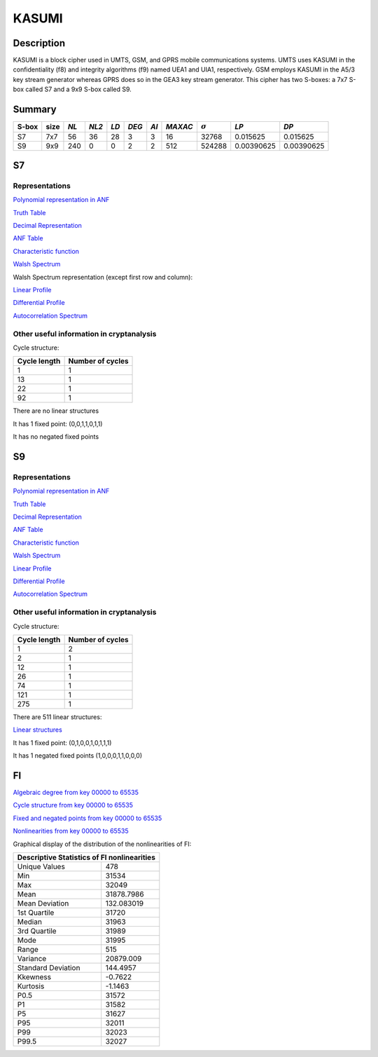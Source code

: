 ******
KASUMI
******

.. _secExamplesKASUMI

Description
===========

KASUMI is a block cipher used in UMTS, GSM, and GPRS mobile communications systems. UMTS uses KASUMI in the confidentiality (f8) and integrity algorithms (f9) named UEA1 and UIA1, respectively. GSM employs KASUMI in the A5/3 key stream generator whereas GPRS does so in the GEA3 key stream generator. This cipher has two S-boxes: a 7x7 S-box called S7 and a 9x9 S-box called S9.
 
Summary
=======

+-------+------+-----+-------+------+-------+------+---------+----------------+------------+------------+
| S-box | size |*NL* | *NL2* | *LD* | *DEG* | *AI* | *MAXAC* | :math:`\sigma` | *LP*       | *DP*       |
+=======+======+=====+=======+======+=======+======+=========+================+============+============+
| S7    | 7x7  | 56  | 36    | 28   | 3     | 3    | 16      | 32768          | 0.015625   | 0.015625   |
+-------+------+-----+-------+------+-------+------+---------+----------------+------------+------------+
| S9    | 9x9  | 240 | 0     | 0    | 2     | 2    | 512     | 524288         | 0.00390625 | 0.00390625 |
+-------+------+-----+-------+------+-------+------+---------+----------------+------------+------------+

S7
===

Representations
---------------

`Polynomial representation in ANF <https://raw.githubusercontent.com/jacubero/VBF/master/KASUMI/S7/S7.pdf>`_

`Truth Table <https://raw.githubusercontent.com/jacubero/VBF/master/KASUMI/S7/S7.tt>`_

`Decimal Representation <https://raw.githubusercontent.com/jacubero/VBF/master/KASUMI/S7/S7.dec>`_

`ANF Table <https://raw.githubusercontent.com/jacubero/VBF/master/KASUMI/S7/S7.anf>`_

`Characteristic function <https://raw.githubusercontent.com/jacubero/VBF/master/KASUMI/S7/S7.char>`_

`Walsh Spectrum <https://raw.githubusercontent.com/jacubero/VBF/master/KASUMI/S7/S7.wal>`_

Walsh Spectrum representation (except first row and column):

.. image:: /images/S7WS.png
   :width: 750 px
   :align: center

`Linear Profile <https://raw.githubusercontent.com/jacubero/VBF/master/KASUMI/S7/S7.lp>`_

`Differential Profile <https://raw.githubusercontent.com/jacubero/VBF/master/KASUMI/S7/S7.dp>`_

`Autocorrelation Spectrum <https://raw.githubusercontent.com/jacubero/VBF/master/KASUMI/S7/S7.ac>`_

Other useful information in cryptanalysis
-----------------------------------------

Cycle structure:

+--------------+------------------+
| Cycle length | Number of cycles |
+==============+==================+
| 1            | 1                |
+--------------+------------------+
| 13           | 1                |
+--------------+------------------+
| 22           | 1                |
+--------------+------------------+
| 92           | 1                |
+--------------+------------------+

There are no linear structures

It has 1 fixed point: (0,0,1,1,0,1,1)

It has no negated fixed points

S9
===

Representations
---------------

`Polynomial representation in ANF <https://raw.githubusercontent.com/jacubero/VBF/master/KASUMI/S9/S9.pdf>`_

`Truth Table <https://raw.githubusercontent.com/jacubero/VBF/master/KASUMI/S9/S9.tt>`_

`Decimal Representation <https://raw.githubusercontent.com/jacubero/VBF/master/KASUMI/S9/S9.dec>`_

`ANF Table <https://raw.githubusercontent.com/jacubero/VBF/master/KASUMI/S9/S9.anf>`_

`Characteristic function <https://raw.githubusercontent.com/jacubero/VBF/master/KASUMI/S9/S9.char>`_

`Walsh Spectrum <https://raw.githubusercontent.com/jacubero/VBF/master/KASUMI/S9/S9.wal>`_

`Linear Profile <https://raw.githubusercontent.com/jacubero/VBF/master/KASUMI/S9/S9.lp>`_

`Differential Profile <https://raw.githubusercontent.com/jacubero/VBF/master/KASUMI/S9/S9.dp>`_

`Autocorrelation Spectrum <https://raw.githubusercontent.com/jacubero/VBF/master/KASUMI/S9/S9.ac>`_

Other useful information in cryptanalysis
-----------------------------------------

Cycle structure:

+--------------+------------------+
| Cycle length | Number of cycles |
+==============+==================+
| 1            | 2                |
+--------------+------------------+
| 2            | 1                |
+--------------+------------------+
| 12           | 1                |
+--------------+------------------+
| 26           | 1                |
+--------------+------------------+
| 74           | 1                |
+--------------+------------------+
| 121          | 1                |
+--------------+------------------+
| 275          | 1                |
+--------------+------------------+

There are 511 linear structures:

`Linear structures <https://raw.githubusercontent.com/jacubero/VBF/master/KASUMI/S9/S9.ls>`_

It has 1 fixed point: (0,1,0,0,1,0,1,1,1)

It has 1 negated fixed points (1,0,0,0,1,1,0,0,0)

FI
==

`Algebraic degree from key 00000 to 65535 <https://raw.githubusercontent.com/jacubero/VBF/master/KASUMI/FI/FIdeg.pdf>`_

`Cycle structure from key 00000 to 65535 <https://raw.githubusercontent.com/jacubero/VBF/master/KASUMI/FI/cycle.pdf>`_

`Fixed and negated points from key 00000 to 65535 <https://raw.githubusercontent.com/jacubero/VBF/master/KASUMI/FI/points.pdf>`_

`Nonlinearities from key 00000 to 65535 <https://raw.githubusercontent.com/jacubero/VBF/master/KASUMI/FI/fi.pdf>`_

Graphical display of the distribution of the nonlinearities of FI:

.. image:: /images/hist-KASUMI.jpeg
   :width: 750 px
   :align: center

+---------------------------------------------+
| Descriptive Statistics of FI nonlinearities |
+====================+========================+
| Unique Values      | 478		      |
+--------------------+------------------------+
| Min                | 31534		      |
+--------------------+------------------------+
| Max 		     | 32049		      |
+--------------------+------------------------+
| Mean               | 31878.7986	      |
+--------------------+------------------------+
| Mean Deviation     | 132.083019	      |
+--------------------+------------------------+
| 1st Quartile       | 31720		      |
+--------------------+------------------------+
| Median             | 31963		      |
+--------------------+------------------------+
| 3rd Quartile       | 31989		      |
+--------------------+------------------------+
| Mode               | 31995		      |
+--------------------+------------------------+
| Range              | 515		      |
+--------------------+------------------------+ 
| Variance           | 20879.009	      |
+--------------------+------------------------+
| Standard Deviation | 144.4957               |
+--------------------+------------------------+
| Kkewness 	     | -0.7622                |
+--------------------+------------------------+
| Kurtosis           | -1.1463		      |
+--------------------+------------------------+
| P0.5 		     | 31572		      |
+--------------------+------------------------+
| P1 		     | 31582		      |
+--------------------+------------------------+
| P5 		     | 31627		      |
+--------------------+------------------------+
| P95		     | 32011 		      |
+--------------------+------------------------+
| P99		     | 32023		      |
+--------------------+------------------------+
| P99.5		     | 32027		      |
+--------------------+------------------------+

